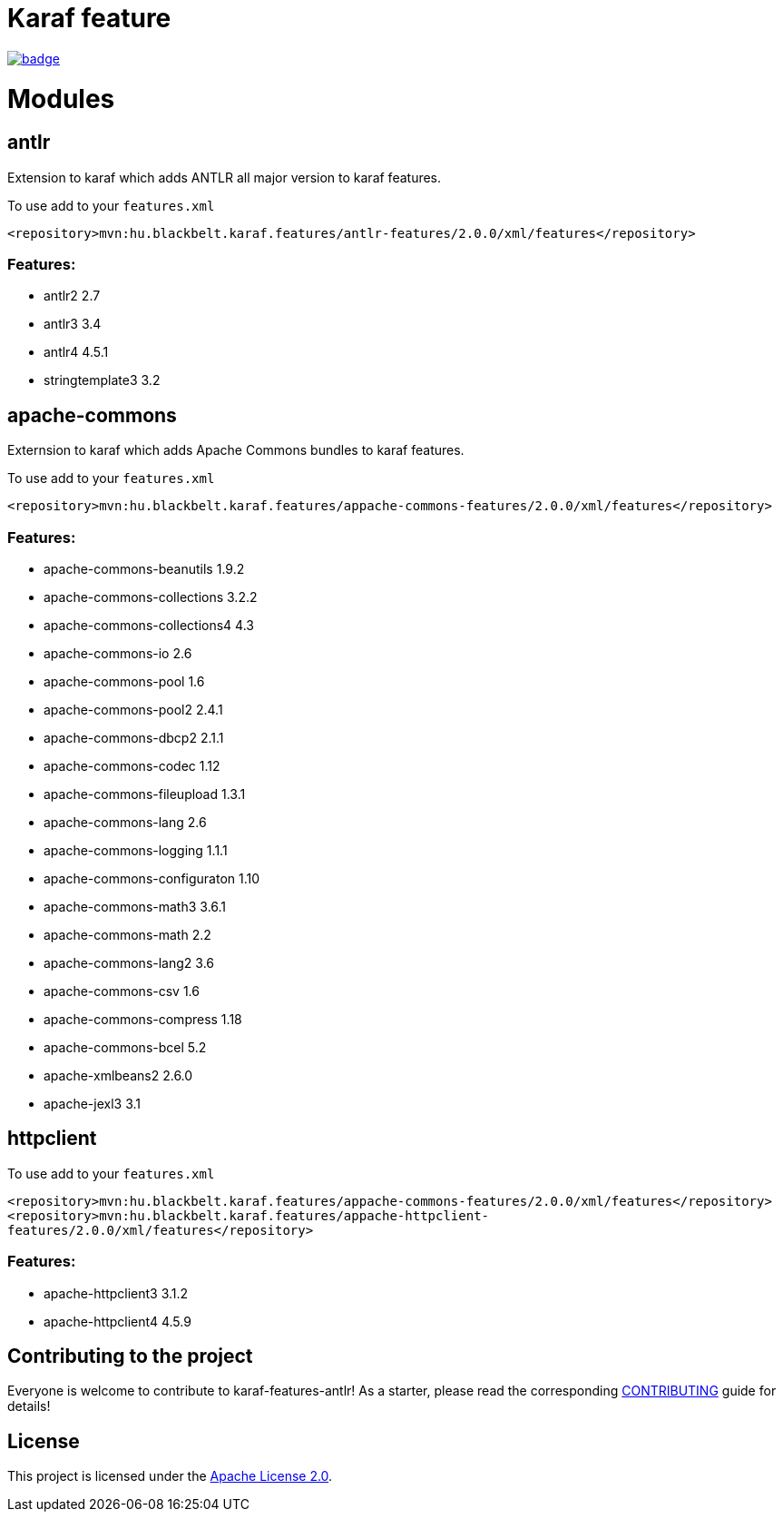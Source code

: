 # Karaf feature

image::https://github.com/BlackBeltTechnology/karaf-features/actions/workflows/build.yml/badge.svg?branch=develop[link="https://github.com/BlackBeltTechnology/karaf-features/actions/workflows/build.yml" float="center"]

# Modules

## antlr

Extension to karaf which adds ANTLR all major version to karaf features.

To use add to your `features.xml`

`<repository>mvn:hu.blackbelt.karaf.features/antlr-features/2.0.0/xml/features</repository>`

### Features:

- antlr2 2.7
- antlr3 3.4
- antlr4 4.5.1
- stringtemplate3 3.2

## apache-commons

Externsion to karaf which adds Apache Commons bundles to karaf features.

To use add to your `features.xml`

`<repository>mvn:hu.blackbelt.karaf.features/appache-commons-features/2.0.0/xml/features</repository>`

### Features:

- apache-commons-beanutils 1.9.2
- apache-commons-collections 3.2.2
- apache-commons-collections4 4.3
- apache-commons-io 2.6
- apache-commons-pool 1.6
- apache-commons-pool2 2.4.1
- apache-commons-dbcp2 2.1.1
- apache-commons-codec 1.12
- apache-commons-fileupload 1.3.1
- apache-commons-lang 2.6
- apache-commons-logging 1.1.1
- apache-commons-configuraton 1.10
- apache-commons-math3 3.6.1
- apache-commons-math 2.2
- apache-commons-lang2 3.6
- apache-commons-csv 1.6
- apache-commons-compress 1.18
- apache-commons-bcel 5.2
- apache-xmlbeans2 2.6.0
- apache-jexl3 3.1


## httpclient

To use add to your `features.xml`

`<repository>mvn:hu.blackbelt.karaf.features/appache-commons-features/2.0.0/xml/features</repository>`
`<repository>mvn:hu.blackbelt.karaf.features/appache-httpclient-features/2.0.0/xml/features</repository>`


### Features:

- apache-httpclient3 3.1.2
- apache-httpclient4 4.5.9




== Contributing to the project

Everyone is welcome to contribute to karaf-features-antlr! As a starter, please read the corresponding link:CONTRIBUTING.adoc[CONTRIBUTING] guide for details!


== License

This project is licensed under the https://www.apache.org/licenses/LICENSE-2.0[Apache License 2.0].
